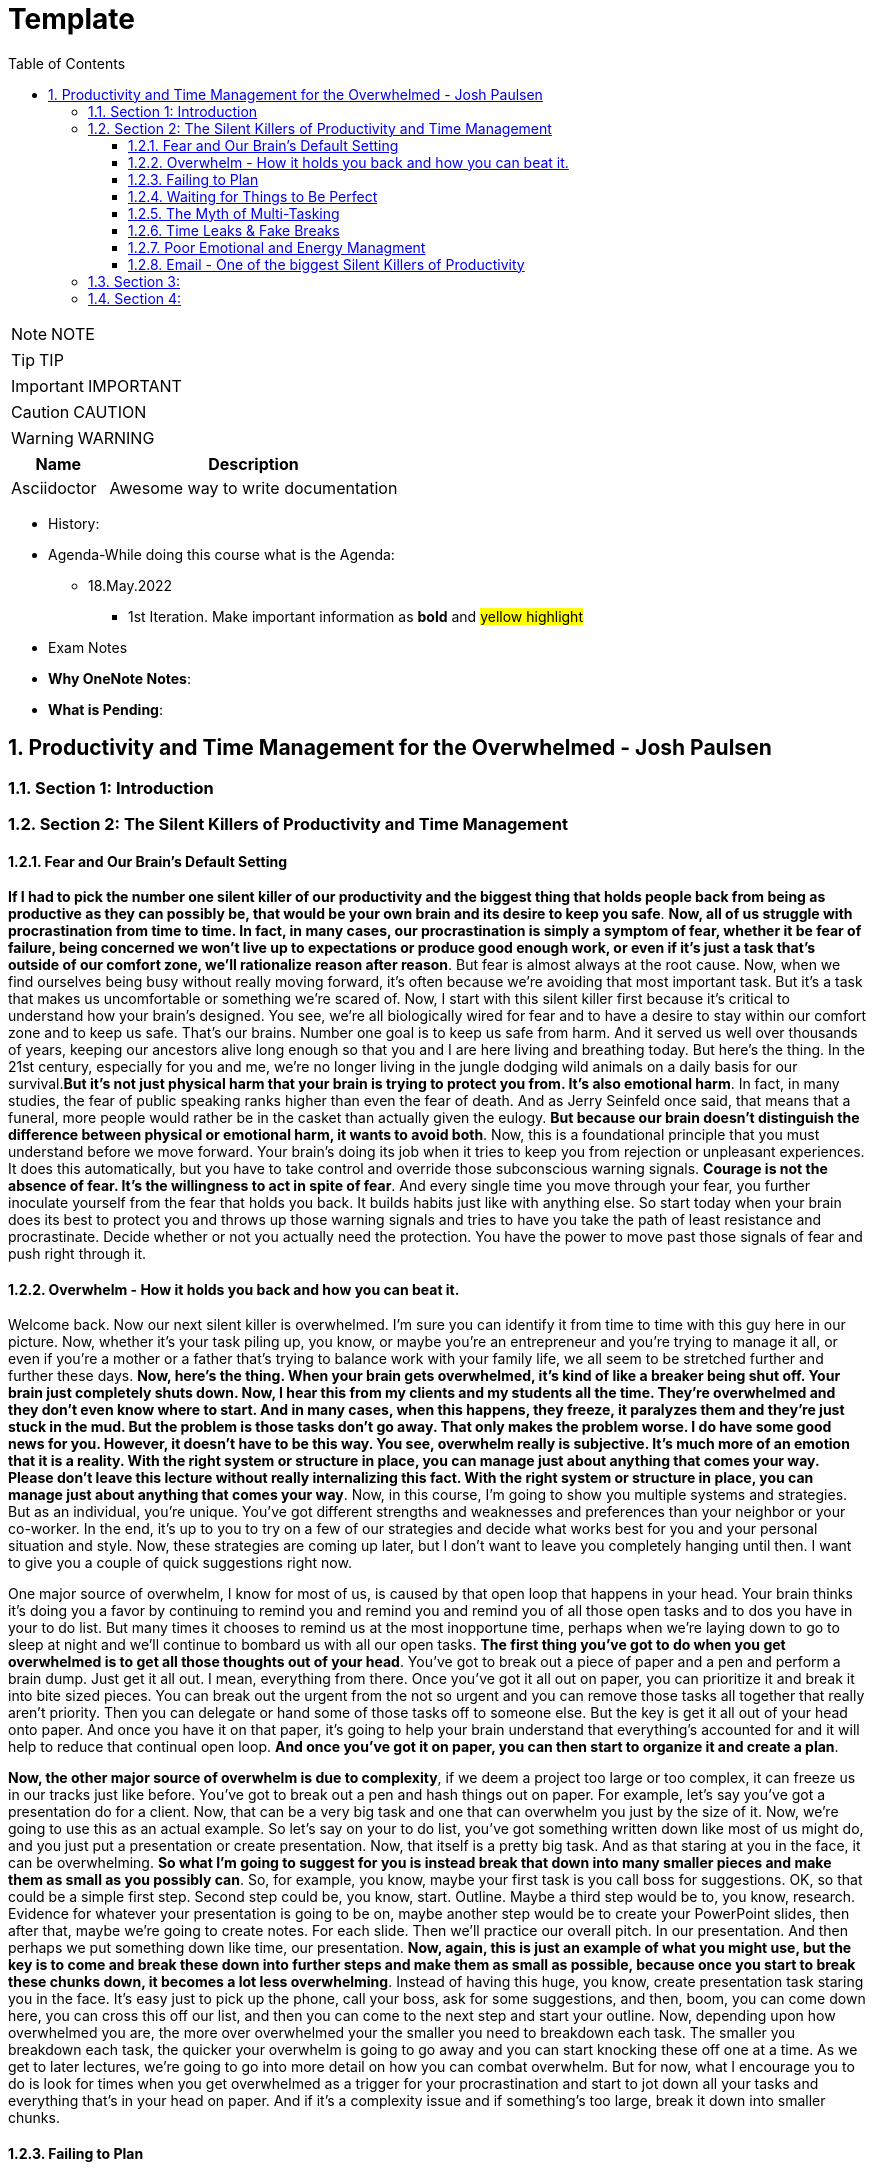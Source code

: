 = Template
:toc: left
:toclevels: 5
:sectnums:
:sectnumlevels: 5

NOTE: NOTE

TIP: TIP

IMPORTANT: IMPORTANT

CAUTION: CAUTION

WARNING: WARNING

[cols="1,3"]
|===
| Name | Description

| Asciidoctor
| Awesome way to write documentation

|===


* History:
* Agenda-While doing this course what is the Agenda:
** 18.May.2022
*** 1st Iteration. Make important information as *bold* and #yellow highlight#

* Exam Notes
* *Why OneNote Notes*:
* *What is Pending*:

== Productivity and Time Management for the Overwhelmed - Josh Paulsen

=== Section 1: Introduction

=== Section 2: The Silent Killers of Productivity and Time Management

==== Fear and Our Brain's Default Setting

*If I had to pick the number one silent killer of our productivity and the biggest thing that holds people back from being as productive as they can possibly be, that would be your own brain and its desire to keep you safe*. *Now, all of us struggle with procrastination from time to time. In fact, in many cases, our procrastination is simply a symptom of fear, whether it be fear of failure, being concerned we won't live up to expectations or produce good enough work, or even if it's just a task that's outside of our comfort zone, we'll rationalize reason after reason*. But fear is almost always at the root cause. Now, when we find ourselves being busy without really moving forward, it's often because we're avoiding that most important task. But it's a task that makes us uncomfortable or something we're scared of. Now, I start with this silent killer first because it's critical to understand how your brain's designed. You see, we're all biologically wired for fear and to have a desire to stay within our comfort zone and to keep us safe. That's our brains. Number one goal is to keep us safe from harm. And it served us well over thousands of years, keeping our ancestors alive long enough so that you and I are here living and breathing today. But here's the thing. In the 21st century, especially for you and me, we're no longer living in the jungle dodging wild animals on a daily basis for our survival.*But it's not just physical harm that your brain is trying to protect you from. It's also emotional harm*. In fact, in many studies, the fear of public speaking ranks higher than even the fear of death. And as Jerry Seinfeld once said, that means that a funeral, more people would rather be in the casket than actually given the eulogy. *But because our brain doesn't distinguish the difference between physical or emotional harm, it wants to avoid both*. Now, this is a foundational principle that you must understand before we move forward. Your brain's doing its job when it tries to keep you from rejection or unpleasant experiences. It does this automatically, but you have to take control and override those subconscious warning signals. *Courage is not the absence of fear. It's the willingness to act in spite of fear*. And every single time you move through your fear, you further inoculate yourself from the fear that holds you back. It builds habits just like with anything else. So start today when your brain does its best to protect you and throws up those warning signals and tries to have you take the path of least resistance and procrastinate. Decide whether or not you actually need the protection. You have the power to move past those signals of fear and push right through it.

==== Overwhelm - How it holds you back and how you can beat it.

Welcome back. Now our next silent killer is overwhelmed. I'm sure you can identify it from time to time with this guy here in our picture. Now, whether it's your task piling up, you know, or maybe you're an entrepreneur and you're trying to manage it all, or even if you're a mother or a father that's trying to balance work with your family life, we all seem to be stretched further and further these days. *Now, here's the thing. When your brain gets overwhelmed, it's kind of like a breaker being shut off. Your brain just completely shuts down. Now, I hear this from my clients and my students all the time. They're overwhelmed and they don't even know where to start. And in many cases, when this happens, they freeze, it paralyzes them and they're just stuck in the mud. But the problem is those tasks don't go away. That only makes the problem worse. I do have some good news for you. However, it doesn't have to be this way. You see, overwhelm really is subjective. It's much more of an emotion that it is a reality. With the right system or structure in place, you can manage just about anything that comes your way. Please don't leave this lecture without really internalizing this fact. With the right system or structure in place, you can manage just about anything that comes your way*. Now, in this course, I'm going to show you multiple systems and strategies. But as an individual, you're unique. You've got different strengths and weaknesses and preferences than your neighbor or your co-worker. In the end, it's up to you to try on a few of our strategies and decide what works best for you and your personal situation and style. Now, these strategies are coming up later, but I don't want to leave you completely hanging until then. I want to give you a couple of quick suggestions right now.

One major source of overwhelm, I know for most of us, is caused by that open loop that happens in your head. Your brain thinks it's doing you a favor by continuing to remind you and remind you and remind you of all those open tasks and to dos you have in your to do list. But many times it chooses to remind us at the most inopportune time, perhaps when we're laying down to go to sleep at night and we'll continue to bombard us with all our open tasks. *The first thing you've got to do when you get overwhelmed is to get all those thoughts out of your head*. You've got to break out a piece of paper and a pen and perform a brain dump. Just get it all out. I mean, everything from there. Once you've got it all out on paper, you can prioritize it and break it into bite sized pieces. You can break out the urgent from the not so urgent and you can remove those tasks all together that really aren't priority. Then you can delegate or hand some of those tasks off to someone else. But the key is get it all out of your head onto paper. And once you have it on that paper, it's going to help your brain understand that everything's accounted for and it will help to reduce that continual open loop. *And once you've got it on paper, you can then start to organize it and create a plan*.

*Now, the other major source of overwhelm is due to complexity*, if we deem a project too large or too complex, it can freeze us in our tracks just like before. You've got to break out a pen and hash things out on paper. For example, let's say you've got a presentation do for a client. Now, that can be a very big task and one that can overwhelm you just by the size of it. Now, we're going to use this as an actual example. So let's say on your to do list, you've got something written down like most of us might do, and you just put a presentation or create presentation. Now, that itself is a pretty big task. And as that staring at you in the face, it can be overwhelming. *So what I'm going to suggest for you is instead break that down into many smaller pieces and make them as small as you possibly can*. So, for example, you know, maybe your first task is you call boss for suggestions. OK, so that could be a simple first step. Second step could be, you know, start. Outline. Maybe a third step would be to, you know, research. Evidence for whatever your presentation is going to be on, maybe another step would be to create your PowerPoint slides, then after that, maybe we're going to create notes. For each slide. Then we'll practice our overall pitch. In our presentation. And then perhaps we put something down like time, our presentation. *Now, again, this is just an example of what you might use, but the key is to come and break these down into further steps and make them as small as possible, because once you start to break these chunks down, it becomes a lot less overwhelming*. Instead of having this huge, you know, create presentation task staring you in the face. It's easy just to pick up the phone, call your boss, ask for some suggestions, and then, boom, you can come down here, you can cross this off our list, and then you can come to the next step and start your outline. Now, depending upon how overwhelmed you are, the more over overwhelmed your the smaller you need to breakdown each task. The smaller you breakdown each task, the quicker your overwhelm is going to go away and you can start knocking these off one at a time. As we get to later lectures, we're going to go into more detail on how you can combat overwhelm. But for now, what I encourage you to do is look for times when you get overwhelmed as a trigger for your procrastination and start to jot down all your tasks and everything that's in your head on paper. And if it's a complexity issue and if something's too large, break it down into smaller chunks.

==== Failing to Plan

Our next silent killer of productivity is not having a plan and one of the best ways to just about guarantee yourself to be unproductive and to get poor results is to just wing it. It may sound a little crazy, but in reality, this is exactly what most people do. And if you're honest with yourself, what does your plan look like on a daily basis now without a conscious strategy on how to manage your priorities and invest your time, you are almost certain to get caught up in the current of other people's agendas emails, phone calls and interruptions without a plan. It's incredibly easy to feel busy, but leave the office or go to bed at night wondering what the heck it was that you actually accomplished. There's a multitude of options when it comes to planning your priorities and staying organized. There's your classic to do list. You know, you can use a calendar or in this day and age there seems to be an app for just about anything. What plan or approach you actually use is much less important than the fact that you actually use something. Now, we're going to go into much further detail on future lectures, and I'm going to get you started with a couple of examples. But for right now, let's understand why having a plan is so critical.

The *first* thing that planning is going to do for you is provide clarity now, planning forces you to get clear on what it is you actually want to accomplish. It allows you to really decide how to invest your time and what your most important tasks are. Now, as silly as this sounds, many don't even know. And it sounds simple, I know, but I can't tell you how often when I sit down to write out the three most important tasks that I want to accomplish that day, how frequently I pause and have to really give it some serious thought. This is a really critical first step. Another key benefit of having a plan is the locks you in. And once you lock in to your priorities of the day, it's really going to help you lock out all the distractions and all the things that pop up along the way. They can get you sidetracked. And *lastly*, a plan creates great subconscious accountability. When you've got a system and you've got a plan and you actually write out what your top priorities are for the day, I'm telling you, it will nag at you until you get it done. And I've found that this will at least double your chance of actually completing that task if you commit to it in writing. *Please don't underestimate the power behind this particular advantage, because be honest*, we all love Crosson. Those things off our To-Do list. Now, if you don't consistently plan your week and plan your day and you're not doing that already, your job is to start planning your day and planning your week before the end of this course, I'm going to get into more depth and walk through this in more detail in future lectures. But like Benjamin Franklin said, failure to plan is planning to fail.

==== Waiting for Things to Be Perfect

*Our next silent killer of productivity is waiting for things to be perfect, you see, unproductive people are great at waiting for the time to be right. They're great at waiting until they feel like it, waiting until they're in the mood to get started. The door of opportunity is right there for them to walk through it, but they're waiting for it to open now. Rarely does the perfect time ever come*. Or if it does, you've already been passed by those that just got started. For those people like me that like to overanalyse, think about the pros and the cons predict every possible outcome or what if scenario. You've got to build the habit of just getting started in chemistry. There's a term called activation energy activation. Energy is the minimum energy required to start a chemical reaction. Now that energy is required to start, that reaction far exceeds the energy required to sustain the reaction. But let me give you another example. *So let's take a look at our rocket right here. Now, with the rocket such as this one, there's something called escape velocity. Now, a rocket must reach a speed of about seven miles per second to escape the earth's pull of gravity. But almost all of that energy is needed at the beginning when a rocket first launches. You and I are no different*. In most cases, the hardest part of any task is just getting started. That's why it can be so easy to keep putting something off and putting something off and putting something off. *But the good news is that objects in motion tend to stay in motion and all you need to do to get started is to get started and the rest will usually take care of itself*. Now, what about you? What have you been putting off? What do you need to get started on right now?

==== The Myth of Multi-Tasking

Welcome back. *So this next silent killer of productivity might surprise you is multitasking*. Now, don't get me wrong, in many instances, multitasking is a must in today's environment. And when I use the term multitasking, all I mean is just doing more than one thing at a time. But first, you've got to understand that we don't truly perform tasks in parallel. Multitasking is actually multi switching. Your brain's actually switching from one task to the next and back again. This can happen rather quickly and it may even go so fast that you don't even consciously notice it. But because your brain is switching back and forth, then switching does come at a mental cost. *We're only able to actually focus deeply on one task at a time. In fact, according to one researcher, instead of making you more productive, multitasking can actually double the amount of time it takes you to complete a specific task while also potentially doubling your mistakes. That's a pretty significant mental cost. And to make matters worse, when you get distracted. It takes you almost 15 minutes on average to get fully back in the flow*. Roughly half of our daily interruptions are self-inflicted. This is why in future lectures, I'm going to be talking about modifying our work environment and setting ourselves up to minimize distraction now for important tasks, which are those tasks that require your full focus and attention. Now, those projects that require problem solving creativity, it's critical that you focus 100 percent on one thing at a time and segment out a specific time block where you're only focusing on that critical task in order to produce your best work and get that work done in the shortest period of time. Now, these tiny blocks are incredibly important for maximizing your productivity and for getting your best results. *You've got to turn that phone off, shut off your email alerts and put everything else aside. And just by focusing on your most important task, first, by blocking off that time, specifically where all you focus on is that critical task, you'll see huge results*. Now you can experiment with the length of time block that works best for you. You know me personally, I find that I can focus for about 60 Minutes at a time in most cases before I start to reach that *path of diminishing returns*. For some people, that may be forty five minutes. For some, it may be twenty five. We're going to talk more specifically about how you do this and later lectures. But for right now, I just want you to understand that if you think you're great at multitasking, you're not. Now, if you're doing some really easy, mindless type activities, sure, you can do two things at once, but items that really require your best effort, that really require your focus, your creativity, you've got to set aside time and focus on one task at a time.

==== Time Leaks & Fake Breaks

This next silent killer is kind of a two for one combo, and I'm talking about fake breaks in time leaks and I will explain why these two were married together. We all have time leaks. These are the type of things that we do throughout the day that robs us of our productivity. In many cases, we do this so frequently and it's become such a habit that we don't even realize how this impacts us. I define a time leak as those little things we oftentimes do to give us a break or switch up things between tasks. These can also be items that we focus on when we're procrastinating or just killing time. Now, this slide right here shows you a few of our favorites, things like checking your Facebook page, checking Twitter, surfing the Internet, watching videos on YouTube to emails such a huge culprit in such a big killer that it has its own lecture coming shortly. Our smartphones and our computers are becoming more and more responsible for the vast majority of our time leaks. But that isn't always necessarily the case. Sometimes it can be gossiping with coworkers, shooting the breeze with friends or texting with family members. *Now, you can't fix something until you know exactly where you're going wrong*. So I suggest you take a few days this week and do a time on it. I want you to notice how many times you switch to timeleak activities. If you spend lots of time on your computer, you can use an app like Rescue Time to track your activity for you to see where you're spending your time. Rescue time is a free app and you can directly loaded into your browser and it will track the websites and the different apps and things that you do on your computer and break them into different categories and track your productivity, whether you use an app like Rescue Time or some of the myriad of other options that are out there. The biggest thing is for you just to track how often you're taking these fake breaks or engaging in these time leaks and also to determine how long these activities persist and what your top leaks are. I told you, fake breaks and time leaks were married together. So what is a fake break now? What's you're probably going to find is that many time your time leaks fit into the category of fake breaks or what I call fake breaks. Those fake breaks are when you're looking for a break from a task or whatever it is, your primary project that you're working on. And usually this is by way of the path of least resistance, such as surfing the web or checking apps on your phone. Your instinct is correct. *Your brain and your body does need time to rejuvenate and needs breaks in order to perform this optimal level. But these types of activities, surfing the web, checking your email, looking at your Facebook page, these are fake breaks. They don't actually reset your willpower, reset your focus or help you increase your energy. They're actually making it worse now*. Now, in a later lecture, I'm going to show you how to use pit stops to give yourself real breaks that will actually reset and rejuvenate your brain back to its optimal performance. But for now, what I want you to do is take inventory of your productivity and over the next day or so, track and write down how often you're taking fake breaks and how often you stay sidetracked before you get back on track. And later on in this course, we're going to show you how to use brakes to your advantage.

==== Poor Emotional and Energy Managment

Welcome back. So our next selling killer of your productivity is something that I think many people take for granted, and that's how big an impact your emotional state or energy level plays at any particular time. You see, at any moment you can have a huge influence on how you feel. Another term for that might be mood. You can feel like this guy on the left who's down and out and when you're in a bad mood, are angry, frustrated or sad. How productive are you? How likely are you to attack your priorities and do your best work? Not likely. Now, if you feel like my man on the right, you're much more likely to pick up that phone to make the important phone call without hesitation and dive right into your most important tasks and you're much more likely to be successful. Now, the thing is, for most people, their mood is usually determined by external circumstances. If you're having a bad day, they're in a bad mood. If they're having a good day, they're in a good mood. But it doesn't have to be that way. There are a multitude of strategies at your disposal to influence your mood or emotional state at any given time. How you use your body in any given moment is just one example. *Amy Cuddy is a social psychologist and professor at Harvard Business School, delivered a great TED talk that shows the power of influence we have on ourselves and specifically regarding the way that we use our own body*. *In her studies, she put participants into high powered poses or low power poses for just two minutes now. You'll see over here on the left, we've got our high power poses. This one right here has been dubbed the Wonder Woman Pose. But in each one of these scenarios, you'll see that they're making their body wide and or expanding their stance, and over here on the right hand side, you're going to see low power poses. They're making themselves small or closing their body language. And after just two minutes, they test the participants hormone levels to see if it had any effect. And quite frankly, I found the findings astounding. Now, those who struck the high power pose, so a 20 percent increase in testosterone and a 25 percent decrease in cortisol, cortisol being a hormone most times associated with stress and those that spent two minutes in the low power poses saw a 10 percent decrease in testosterone and a 15 percent increase in cortisol*. These were just subjective question and answers of how a person described that they felt after these situations, but actual hormonal changes. I'm going to go into even more detail in future lectures on how to use this type of stuff to your advantage, where we really get into designing our own blueprint for unstoppable productivity. *But for right now, I just want you to understand the impact that you control over how how you feel in any given moment*. But for right now, I simply want to ask you who's making the decision and how you feel at any given moment. Are you leaving it up to external circumstances, to other people to push your buttons to depend upon what's going on out there in the world? Or are you taking control of how you feel?

==== Email - One of the biggest Silent Killers of Productivity

Email is most likely enemy number one when it comes to killing your productivity. Now, it hasn't taken that long for email to completely change how we communicate and really become an everyday part of how most workers and companies interact. Believe it or not, the first U.S. president to send an email was Bill Clinton, who held office between 1993 and 2001. But in that period of time, how many emails do you think he actually sent during his term? He sent exactly two emails. Since then, its use has exploded. In fact, in one study, almost a third of workers list email as their biggest distraction on the job. Another study found that a typical worker checks their email once every five minutes and then on average, it takes about sixty four seconds to resume the previous task after checking their email. In fact, it's estimated that 70 percent of emails actually interrupt the recipients within six seconds of arriving with all the dinging and alerts going off all day long. It's amazing we get anything that I think Brennan Batard put it best when he said that in many cases, your email inbox a convenient organizing system for other people's agenda. I know I certainly can be guilty of checking email far too often, and many of us will check it first thing in the morning when we wake up. We'll check it all day long and then check it right before we go to bed. Now, I'm not saying that email can't be a great tool for communication or even a necessity, quite frankly, in the workplace. But it's critical that you set up your own rules and restrictions for how often you check your email and used batch processing. Everybody's situation is different, *but I highly encourage you to experiment with different constraints and only allow yourself to check email at designated times throughout the day*. Another great strategy can be to check email when your energy levels are at the lowest. Typically, checking email, sending email is pretty easy work and that will allow you to save your high energy and most productive time periods for your most important tasks. So what about you? What's your relationship with email? Do you check it first thing in the morning? Do you check it all day long? If so, I encourage you to experiment. And over the next day or two, pick two, three or four times max throughout the day that you're allowed to process and check email and only check email throughout those time frames and block off the rest of the time for your highest impact activities and most important priorities.

=== Section 3:

*Time Management vs Self Managment*

Now, we're all very familiar with the term time management, and this is the term that we often use to describe productivity and making the most of our time, but really it's a misnomer or the wrong term to be using. Now, as far as I know, unfortunately, time travel's yet to be invented, nor is there a giant pause button following us around where we can actually stop time whenever we like. *And whether we like it or not, each minute is only made up 60 seconds and each week one hundred and sixty eight hours. And those are going to pass us by at the same speed no matter what we do. And in reality, when we're talking about time management, what we really should be talking about is self-management, because the one and only thing that we have one hundred percent total control over is what we do and how we manage that time*. I hear my clients say things all the time, like I don't have enough time, there's not enough time in the day or man, I wish I could just make more time. And you can wish all you want, but that's going to be a crutch that's going to keep you stuck exactly where you are. *Now, my suggestion is don't wish you had more time. Instead, wish you had better self-management, better systems, better tactics, better habits, and probably most importantly, better execution on the stuff that you already know how to do and actually put it in a play which you already know you should be doing but aren't doing. These are the things that really make a difference. And these are the things that you have. One hundred percent total control over time*. The great equalizer. You and I have just as much time each day, each week and each year as the president, the United States or a CEO of a Fortune 500 company. But here's the thing. *If you don't know how to manage yourself, if you don't know how to set up and actually consistently use the right systems, it wouldn't matter if you could make more time up here. You wouldn't be able to fully take advantage of that extra time. So I'm going to encourage you right from the start to instill a new belief. And it's not about time management. It's about self management and making the most of the time that you already have. Because if you do make the most of that time that you already do have, you're going to double and triple the results that you're getting now*. And I'm going to show you exactly how to do that in these remaining lectures. And you have the power, but it all starts with you. So this lecture leads off this section for a reason, because I can give you all the coolest tips, tricks, strategies, tactics, principles, concepts, but it all begins with you and your management of whatever system and processes that you put in place. So now that we've got that out of the way onto the next lecture.

*Spending Time vs Investing Time*

Welcome back. *Now, one of the biggest mistakes, I think unhappy, broke and unsuccessful people make is in thinking short term versus long term when making decisions*. Do I want to eat this piece of cake or do I want to go to the gym or do I want to save my money? Or do I want to run out and buy that new electronic gadget? When it comes to how we utilize our time is no different. *And most people, myself included in the past, is typically focused on how they're spending their time each day instead of focusing on how they're investing their time*.

*And there's a huge difference now when most people think of time management productivity, it's in regards to getting the maximum number of things done in a day, a week or a year. But I'm going to encourage you to look at it from another perspective. When you invest in something, you hope that will give you a return that's greater than what you invested. For example, if you put five dollars into a stock, you hope to get much more than that, five dollars over time. And I encourage you to look at time the exact same way. Spending your time is about getting things done, investing your time is about setting up systems and delegating tasks that will literally save you hours and create new hours in the future*.

Now, let's look at an example. Let's say you have a task that takes you on average every single week, about five hours. *Now, many people won't take the time to train someone else to do that task or automate that task because it usually requires more effort in the short run*. So let's say in this case, that five hour task would require 20 hours if you were going to take that task, automate it or train someone else to do that task for you. Twenty is much bigger than five. So if you're focused on thinking more for the short term, in the long term, that's four times as long. And you're just going to go ahead and continue to do that task. But let's look at the long term. If you invest that 20 hours, just one time, right. It's a one time investment, you're going to earn back a return of two hundred and sixty hours over the course of a year to be able to use for other tasks. Now, I don't know about you, but I would love to have two hundred and sixty hours back to be able to use over a year. *Many of the people that I speak with, a lot of them have trouble delegating and letting go. But once you understand the difference between spending your time and getting more time back in the future by investing your time, it becomes a real game changer*. This is simply understanding the power of how spending more time today can earn you back more time in the days to come. You are utilizing this very principle by taking this class, and I would call these investments investments that even Warren Buffett would be proud of. And for those of you that aren't familiar with Warren Buffett, he's one of the most successful investors of all time. You'll see from this quote that Warren talks about a complete mind shift regarding investing versus savings. And in this instance, he's talking about money. But the principles are the same. Don't save what's left after spending, but spend what is left after savings. This just comes down to priority. *So focus more on time investing activities that will pay you back each and every single day and are going to make you more and more productive*. Mr. Buffett had another great quote that I love, and it was that investing in yourself is the best thing that you can do. Anything that improves your talents, nobody can ever take away from you. You have a tremendous asset that can return tenfold. This is a critical mindset to understand as we move forward in future lectures in order to be truly as effective as possible and to maximize the time that you have each day. It's all about investing the time today so that you can earn more time for yourself tomorrow. And who said we couldn't add more time to the day with this strategy? Who needs that time machine anyway?

*The Importance of Sleep to Your Productivity*

Welcome back. So let me ask you a question, how much sleep did you get last night? How much sleep do you think you get? And just a normal week. If it's less than seven hours, you're more than likely reducing your productivity and results even more than you think. I track my sleep nightly because I know how important it is. This is an actual screen shot of a 30 day period of time. And you'll notice that over the course of 30 days, my sleep can fluctuate quite a bit. I average about seven hours and 30 minutes a night, which according to Fitbit, which is who I used to track it, that's more than seventy five percent of the population. That's seven hours and 30 minutes is right at about my target because I know with anything less over time, I'm not going to be at my best. In fact, the National Sleep Foundation recommends that the average adult get between seven and nine hours of sleep and to be even more specific, with a tighter window. Daniels Kripke, in another study found that six and a half to about seven and a half hours is the sweet spot for most people. Unfortunately, a recent Gallup poll reported that 40 percent of people get less sleep than that. The sad reality is that when you're sleep deprived, your performance suffers and just about every area. The worst part is that we don't even realize how badly it affects us. *According to the University of Pennsylvania, if you get six hours of sleep per night for two weeks straight, which is a little less probably than you need, your mental and physical performance declines at the same level as if you stayed awake for 48 hours straight.* But here's the kicker. Most don't realize that they're impacted as much as they are. And sleep deprivation attacks focus more than anything else. So you might be able to step up and do certain tasks in the short term, but you won't have the brainpower to steer you back once you lose focus. Now, I'm willing to bet that you use some type of alarm clock to wake you up in the morning. But what about when you go to sleep? I would argue that setting an alarm to go to sleep at night is even more important for me. I wouldn't exactly call myself a morning person. So oftentimes when I get into a movie or a TV show, a book and feel like staying up later than normal, I've learned to ask myself a question. That question is, would I wake up early to perform this activity? So would I wake up an hour earlier than I was planning on getting up to do whatever it is I'm doing in that moment? Now, if the answer is yes, great, carry on. But almost always that answer would be no. You kind of just get in the flow. You kind of lose track of time and you forget about the importance. But usually that simple question, would I wake up an hour early to do this thing? That's usually just enough to remind me that it's not worth it to make sleep a priority, pick that activity up later and to get my butt to bed. Now, if for whatever reason, you just can't get that six and a half to seven and a half hours of sleep every night. *Another solution can be to take what I call a power nap. And most sleep research will suggest to keep it to less than 30 minutes to keep it from interfering with your normal sleep schedules and circadian rhythms. Even something as small as a 20 minute nap has been proven to improve your memory*. In fact, in one study they took two groups of participants. They had one group take a quick nap, another group not take a nap, and they performed at eighty five percent retention rates for those that took naps versus 60 percent that did not. So there seems to also be something with sleep that helps to solidify memories and learning for you students out there. I could go on and on about the importance of sleep, but you didn't enrol in a course on sleep. But just trust me, sleep is critically important and make sure you're getting at least six and a half to seven hours of sleep. But it's best to experiment to find out what your optimal sleep number is. But whatever you do, make it a priority. All the productivity hacks in the world won't make up for you being sleep deprived.

*The Healthiest Energy Drink That Most of Us Have Access to For Free!*

Now, our next lecture is about the healthiest energy drink and no, it's not Red Bull, Monster, whatever else it is that's out there these days or even coffee, but it's something much more readily available and much less expensive. And that's water. Now, dehydration can impair short term memory and the recall of long term memory, as well as focus and energy levels, 70 percent of your body is made up of water, but your brain's about eighty five percent water. The average person in the United States consumes, on average, thirty two ounces of water in a day, according to the Mayo Clinic. But the average person also loses more than 80 ounces of water just through normal activities of the day. Am I making you thirsty yet? *When your brain is fully hydrated, you think faster, you're more focused, you have more creativity and more clarity. But most importantly, you'd be more productive. While your brain only makes up about three percent of your body mass, it actually uses up to 20 percent of the water and nutrients that you take in. And just like with sleep deprivation that we just got done talking about, even small amounts of dehydration can lead to big effects. Just one percent of dehydration can lead to a five percent cognitive decline*. Now, we're not talking about walking across the desert with no water dehydrated. We're talking about just small levels of dehydration because water is so critical to your brain can put you in that brain fog where you're not as alert as you could possibly be. Now, I don't know about you, but I need all the cognitive help I can get. Now, here, just a couple of best practices for you. Now, as you sleep your six or seven hours a night, you're going to wake up instantly being a little bit dehydrated. So I'm going to encourage you, if you don't already, to drink at least 16 ounces of water within 30 minutes of waking up. One estimate that I've seen is to drink half of your body weight in ounces per day. If you weigh one hundred and fifty pounds, that's seventy five ounces. And it can be hard to do without carrying water around with you everywhere that you go. Rarely do I leave the house or not have a glass of water in my office sitting next to me at all times. Now, even though I carry it around with me just about everywhere, I still oftentimes will notice that in the afternoon, nine times out of ten when I hit that little lull is because I haven't had enough water. I will then go fill up a large glass of water and drink it as quickly as possible and fill up a second glass to have over the next hour and most of the time within ten minutes. I'm almost always amazed at the increase in energy that I feel. If you don't believe it, just give it a try. Now, while it is possible for you to drink too much water, if you're like most people, you probably don't drink nearly enough. *If you're not sleep deprived and you don't have as much energy as normal usually is because of dehydration. Start with water and nine times out of ten, that's going to solve the problem. So I'm going to encourage you to drink water early, drink water often and stay hydrated. You'll notice the difference and I promise you'll thank me later*.

*Mastering Your Energy, Mood & Emotional State*

All right, welcome back. I don't think most people realize how much their mood influences, how productive they are and quite frankly, how drastically it affects the actions that they do or don't take as humans. We're all emotional beings. And the emotions that we're feeling at any given moment is going to have a great impact on what we do or don't do. In a previous lecture, we talked about how poor emotional management was one of our silent killers of productivity and how most people's mood is driven by external circumstances. *Now, your number one asset is your energy and emotional state at any given time, if you're tired, worn down, overwhelmed, stressed out or just plain in a bad mood, you can have the greatest tools in the world and understand exactly what it is that you should do. You can even know how to do it, but you still won't actually do it*. Now, the great news is that this is within your control. There are very specific things you can do to put yourself in a great mood and elevate yourself to a productive state at any point in time. If you're primed and ready to go, your task become much easier. If you're in a lousy state or a lousy mood, even the simplest task can seem insurmountable. Now, it's critical that you understand that you are the creator of your experience. Now, what the heck do I mean by that? What I mean is you have the ability at any moment in time to choose what you're focusing on and how you're talking to yourself and the questions that you're asking yourself. This is a great gift of evolution of our brain in that prefrontal cortex or executive function part of our brain that at the end of the day, we are the CEO of our brain and can direct our spotlight to focus accordingly. That, of course, does not actually mean that most people use that power at any given time. *You've got two choices. You can direct your attention to those things that are going well, things that are great in your life, things that are where you want them to be, and things that are within your control. And when you do that, how do you feel? You might feel a sense of gratitude, hope, appreciation and progress. But what if you instead choose to focus on what's missing in your life, what's going wrong, and focusing on all the things that maybe you're going wrong in that are missing, that you can't even control in that instance, how do you feel*? You might feel jealous, angry, sad, disappointed, maybe even depressed. And I'm sure you know or know of people that seem to have it all money, family, you know, a great job, but they're still not happy. In fact, they're miserable and they always want more. And maybe you're one of those people. But I'm also sure that, you know, somebody that doesn't seem to have great external success or have a lot of stuff, but they're at peace, they're happy and they fully embrace all the little things in life. *The thing is, you actually have a choice. And despite your external circumstances, you can choose where to put that spotlight of your focus and attention in any given moment*. And don't get me wrong, I'm not saying it's always easy, but it is within your power. #*The tough part is that most of our thoughts and behaviors are habits, the things that we do and thoughts that we think over and over again without even really giving it any conscious thought. So over time, you've developed automatic patterns and you habitually lean towards thinking one way or the other*#. Do you know which one? The good news is that we can create new habits at any point in time and you are in control, you can decide what you want to focus on and that becomes a very powerful weapon. But just make sure that you're using that weapon for good once you focus on is just one piece of the puzzle. *Another major contributor to your mood is how you're using your body at any given moment. As I mentioned in that earlier lecture, studies have shown that something as simple as how you use your body posture and have a hormonal effect specifically as it relates to testosterone and cortisol*. Now, this information is taken from Amy Cutty's TED Talk titled Your Body Language Shapes Who You Are. And on the left, you're going to notice that we have three examples of high power poses. Standing with a wide base, with your arms on your side, standing in front of a table again, taking up space or even sitting down, putting your arms behind you and legs out participants who held one of those. What they did power poses for two minutes. So a 20 percent increase in their testosterone, which is the confidence hormone in a twenty five percent decrease in cortisol, often called the stress hormone to the right, you're going to see what they deem low power poses. You see all the way over to the right, you see the gentleman that's holding his neck, folding his arms in the middle or sitting down, making making themselves small, putting your hands in your lap. Those that performed a low power pose again for only two minutes saw a 10 percent decrease in testosterone and a 15 percent increase in the stress hormone cortisol. I'll leave a link for you in the resources so you can check out the entire TED talk in the entire presentation.

But let's not overcomplicate it. When you're confident and you feel a great sense of power and certainty, how do you hold your body, your heads up high, your body is expansive, your shoulders are back, and you have power in the core or middle of your body. Now, when you're sad, depressed or feeling weak, how do you hold your body in that situation? Your heads typically down, your body's more collapsed and you're making yourself feel small. I think that many people understand that your mind can have an effect on how you carry your body. If you're in a great mood, you can carry yourself confident and hold your body in a certain way. If you're in a bad mood, it can cause you to carry your body another way.*But I don't think people realize that your body can also change your mind. That means how you're using your body in any given moment can have a huge impact on how you're feeling, which then is going to impact your productivity to a great deal*. So let's circle back and really bring this home. Go back to the time when you met your spouse for the first time, or think about someone that you've met early on in a relationship and you are in love, just totally infatuated with that person. All is right with the world, right. It permeates all areas of your life. And in this emotional state, nothing can go wrong. If you lose your job, that's OK. I'll find another one. We still have each other. That's all that matters. You're walking on air and ready to take on the world. What about some time when you've really been down, maybe you experienced some type of colossal failure or someone rejected you. You received some horrible news when you get really down, really sad or even depressed when you're in that mood, how much do you feel like doing anything? It can be hard to even get out of the house. If you're going to truly take control of your productivity and really take it to the next level, you must take control of your mood in the right mood. You can be unstoppable, in the wrong mood. You'll be stuck in quicksand. The best productivity tool or hack can't override it. You need to focus on this first. If you have a big project or task, focus on your mood. First, put your focus in the right area, take a walk, do some deep breathing, put on your favorite song or strike a power pose for two minutes. *Do whatever it takes to put yourself in the right emotional state or mood. You will increase your productivity times ten*. Give it a try and you'll be the master of your moves, not the other way around.

---

image::c:/nc/bookmark.png[]

---

*How Will Power Really Works*

Welcome back when they're procrastinating. I know many of my clients wrongfully think that they just need to use more willpower or that is willpower that's letting them down when they fail, when you're dealing with productivity. I think it's critical to really understand how willpower works. First, what do I mean by willpower? Now, one definition is the ability to utilize self-control or the ability to get yourself to do something. Oftentimes something is difficult. Don't we all just wish we were robots and could kill ourselves instantly to avoid that cookie, eat our vegetables and go to the gym. But how does willpower really work? Now, I've heard many people who study willpower describe it like a muscle, and I think that's a great analogy. So just like a biceps muscle or any other muscle, if you're lifting weights in the gym, you can only lift a weight for so long. Now, the lighter the weight, the more reps you might be able to complete. But the heavier the weight, the fewer reps you'll be able to complete. Either way, at some point, that muscle is going to give out and you're going to need some type of rest and recuperation in order for it to begin lifting weights. Again, your willpower is very similar. You have a certain reservoir of real power that you have available to you. But once you use that up, you become very susceptible to short term urges or emotions, even if you know it's not good for you. Procrastination, anyone. This is why you might look at those cookies sitting on your kitchen table and say no and hold yourself back eight times. But finally, later on in the day, boom, you cave and scarfed down three cookies in about five seconds. Or is that just me? Let's look at some real world implications and where willpower and the example of willpower can have even more serious consequences in their book, Willpower. Roy Baumeister and John Tierney hope I pronounce their name OK, shared some research done by psychologists who monitored the decisions that judges made when deciding the fate of whether or not to release prisoners who were up for parole. The judges averaged releasing about one out of every three prisoners. But there was a really interesting twist. Prisoners who appeared in the morning got paroled about sixty five percent of the time, while prisoners who appeared late in the afternoon got paroled about 10 percent of the time. Another interesting discovery. After a meal break, the judges became more generous again for a short period of time and awarded parole to most of the prisoners. Now, in the book, they discussed decision fatigue in this very concept of willpower. What is the riskier decision for these judges? Is it letting a prisoner out or keeping them in jail? If these judges are on the fence, the least risky decision is going to say no to the parole and to put them back in prison. And in the book, they describe exactly what's going on. *Their willpower is that their greatest early in the morning when they were given parole about sixty five percent of the time, as they're making those decisions, the willpower is getting depleted. You'll see that after meal time or when they took a break and came back and were able to replenish that reservoir, a little bit more people would get parole. But as they started to experience that decision, fatigue and their willpower depleted. Unfortunately for those prisoners that were up for parole, they receive parole much less frequently than when their willpower was at its highest*. Doesn't only impact judges. We're all human. Successful people and productive people know this about willpower, and they structure their systems and structure their day around this fact, whether it's tackling their most important item first thing in the morning, would they have the most willpower? *And before they start to eat away at that with decision fatigue or whether it's saving the easy work or things that require less willpower, like returning emails for the afternoon when they know that willpower will be more depleted, or if they set up their work in such a way that utilizes systems and habits so they don't have to use willpower at all*. The good news is that just like a muscle, the more you exercise your willpower, the bigger that willpower muscle gets. Now, eating the right foods, getting enough sleep, staying hydrated and taking breaks can help you to recharge your willpower. And these are all things we've talked about in previous lectures. But you must understand that your willpower and your self-control is just like a muscle used up over time. And if you run it too fast, you run it too hard. You're only setting yourself up for failure. So make sure you strengthen that willpower muscle and use it to your advantage.

*Knowing and Doing Are Completely Different Things*

Now, there's one key above all others on whether or not this course will actually work for you, and that comes down to execution. Simply put, will you actually use the concepts and ideas in this course? I'm sure some of these ideas you've heard before, but common sense is not common practice. When you say to yourself, I already know that it's just you down, but in fact, you're asking the wrong question. Am I already doing this is the question you should be asking. Am I actually doing it consistently? Because only then will you get the benefits or the results from it. Otherwise, you might as well not even know the information. It all comes down to execution. *Give me a mediocre idea that's flawlessly executed and I will win every single time over a genius idea that never gets off the ground. Now, most people love to put their focus on the latest and greatest thing, the new idea, the sexy idea. But those that execute the fundamentals actually get the best results*. There will be some ideas in this course that I'm sure you've heard before, but I know that already is the biggest enemy of learning. You don't truly know it unless you're flawlessly executing it. There's a difference. *Now, I'm sure you've heard the term knowledge is power, but I disagree. I don't think knowledge really is power. I truly believe that knowledge is potential power, potential power, but only power, if actually acted upon and used that real power comes from its application or execution because without action, there's no results*. And most are just looking for that magic pill, that microwave solution. But unfortunately, it doesn't work that way. It's not good enough to understand something intellectually. And this is where most people stop. There's a bridge between understanding something or knowing something intellectually and really doing it and applying it. It requires that next step. Now, you only need to implement one idea from this course to make it worth your time and money. But many people learn and few people act because what you know doesn't really matter. It's what you do with that knowledge on a consistent basis that's going to determine your results. So what are you going to do now? I strongly encourage you to look at your notes so far and decide which concepts are most critical for you and which ones you're going to implement and decide how you're going to implement them right now and start today. Now, in the next section of this course, we're going to jump into some specific tactics to take your productivity to the next level. But none of them are going to work. That is, none of them will work without you actually putting them into play on a consistent basis, day in, day out. In this course, I encourage you to take what works for you and leave the rest. But please apply your knowledge and take action and put these fundamentals into play. See you in the next section.

=== Section 4:

*The Warren Buffet Productivity Secret*

I think one of the best ways to get better results is to model with the ultra successful people do sustain success is never one hundred percent luck. That just happens to people. Those who are really successful always leave a trail of clues. They simply approach things differently than the rest of us. Now, I mentioned Warren Buffett in a previous lecture and in a previous section, but I want to come back to him one more time. And just as a reminder, he's worth more than 60 billion dollars, and that's with a B and as one of the most successful investors of all time. *So what's his secret? His secret is simply saying, no. This is a quote from Mr. Buffett. The difference between successful people and really successful people is that really successful people say no to almost everything* is sounds too simple, doesn't it? I mean, we can all pronounce the word no. We all know how to say it, but just about all of us don't say it enough. Maybe you're a people pleaser and you want to help others. Or maybe you're ambitious and want to tackle it all. Or maybe you're like my wife and you just have foma fear of missing out. Either way, if you're overwhelmed, this is the place to start. Scott Densmore wrote a great article about a story that he was told to by a friend of his. His friend was a pilot for Warren Buffett at the time. And one day Warren went up to his pilot and jokingly said, the fact that you're still working for me tells me I'm not doing my job. You should be out there going after more of your goals and dreams were and then asked the pilot to make a list of his top twenty five priorities or goals just to write them all down on a piece of paper. So I threw out a couple of examples right here on this slide to mimic a little bit of what the pilot went through to jot down some of the top priorities and goals that he might have had once the list was complete. Warren asked the pilot to review the list and circled the top five that were most important. And those top five, that would make the biggest impact, the ones that he prioritized over everything else. And he insisted he could choose only five. So let's say, for example, that these were the five. That he chose to enroll in school, you know, maybe take the family to Disney World, see lose 20 pounds and create a website. And moved to Texas, who doesn't want to move to Texas now after these top five were selected, Warren asked him to create a plan for accomplishing all five. There's nothing earth shattering in this yet, right? Pretty standard stuff. But after they went on to discuss how he was going to accomplish the top five items, Buffett asked the pilot what he planned to do with the remaining 20 items. What are your plans for those? The pilot said, well, those 20 are a close second to my top five, and they're still very important to me. So I'll work on them intermittently as I have time while I'm working on my top five items. *Wrong answer. Warren said that those other 20 items are now his avoid at all costs list. No matter what, those things get absolutely no attention until he'd succeeded with the other five*. Now that right there is the magic, the power of focus and saying no and you will hear all the really successful people talk about it. Now, many of us have a to do list, #*but how many of us have a not to do list*#? Think about the difference in clarity and focus when you have tunnel vision on your top priorities and nothing else, and this is critical not only for your goals, but for your daily activities as well, potential distractions will only increase with new technology. And as you become more and more successful, those are never going to go away. You will need to become more and more successful and skilled as saying no. So you might as well start exercising that muscle now. So let me ask you. What's in your top five? I encourage you to perform the exact same exercise using the page and the resources, write down and just get it all on paper, your top twenty five goals and dreams and really sit down and circle the top five. The most critical five is going to give you 80 percent of your results and take you where you want to go.

*The First and Most Technique*

Now, in the previous lecture, we talked about saying no and getting clear on your top priority items, this next lecture is complementary to that approach and that's no matter what. #*Start your day with focused effort on your most important, highest value and highest impact activity. Now, here's a way you might go about figuring out what that task is, and you can ask yourself what is the one thing that if you accomplished it today, would make your day a success and would make everything else that follows easier*#. Now, remember, forget about whether you've heard this before. That's the wrong way to think about it. Are you doing this consistently day in, day out? And if you're like 90 percent of my clients and in my opinion, 90 percent of the people out there, the answer is no. What about you? What did you start your day with today? What did you start your day with yesterday? Most people I work with and I'm guilty of this many times as well, start their day by checking email. It's easy and it's a habit. *But when you're checking email, it's easy to get pulled into other people's agendas, fires and priorities before you know it. An hour or two of your most productive time has been lost in email, which is rarely the best use of your time.* Don't worry, those email messages are still going to be waiting for you later on in the day. But you have to understand that your first 90 minutes needs to be laser focused on what is most critical to your business and your results. Here's the hard part and the number one reason why most people don't do it. That most important task, the one most critical to your results, is usually the one that you're avoiding and the one that you don't want to do. And the longer you put it off, the more difficult it is to get started. But there's numerous reasons why this is key. When you have that item on your list that you keep avoiding, it nips at you all day long. You know what's there. You know, you should be working on it. And that comes with the psychological cost. Instead, when you blast through your most important item right off the top, it sets the tone for the day and it gives you that sense of accomplishment and a blast of energy and endorphins. It actually propels you forward and makes your remaining task much easier. You start with that momentum and you carry it through with the rest of the day. Please don't underestimate the power of this simple tactic. *What I want you to do is decide the night before, before you leave the office, decide what your most important, highest priority task is for the next day and schedule it on your calendar first day, then make it a personal rule and a habit to attack that first thing no matter what*. Turn off your technology, close your door and set a timer for 90 minutes and get into a state of flow working on that singular task until it's complete. You'll be amazed at what a game changer that can be for your productivity and more importantly, your results.

*Your Productivity Secret Weapon*

Welcome back. *Now, for most people, it can be easy to get stuck in a reactive mode where we're moving from task to task based on what is most urgent, but most urgent is really most important. In fact, many activities that could have a huge impact are not urgent and thus can be easy for us to never start, whether it be starting a business, going to the gym, prospecting for new clients or spending time with family. We all have items that we feel are important that we'd like to get to, but never seem to*.

#*The biggest challenges with many of these tasks is that they lack a deadline*# and we'll talk more about that later in a future lecture. But without a deadline, it's easy to continue to put off these tasks. Now, when it comes to time management productivity, people typically use to tools in some form or another. These are, of course, a to do list and a calendar. Now, whether you use an app, a hard copy planner or just a piece of paper and pencil, to some degree you have some type of calendar or to do list or at least I hope you do. You must understand, however, that we use these tools and treat them drastically different. Your to do list can oftentimes become a dumping ground for all the things that need to get done. *And many will jot down not only the important, but includes some of the smaller, less important tasks as well. And when that happens many times in order to feel productive, you tackle the smaller tasks so you can cross them off the list. And let's not kid ourselves. We love crossing things off our list. It gives us a sense of progress, but those smaller, less important tasks are never going to lead to big results*.

Now, let's talk about your calendar. This is where you record your appointments, are tasked with the specific time and a specific day. And there's a huge difference between your to do list and your calendar. Now, unlike your to do list, that becomes your dumping ground, you will defend and protect what gets put on your calendar and what gets scheduled. It requires an extra step. You must go to your calendar, determine if you already have something scheduled or conflict, and you must decide if it's important enough to add to that calendar. We are all much more protective of what we'll put in our calendar than we are what we'll put on our To-Do list. *For most people, our inbox will never be empty and we'll never fully get caught up on life, small and urgent tasks. So technically, if we don't schedule our biggest proactive priorities, they'll never get done. And that's exactly why what gets scheduled gets done*. Your calendar is your secret weapon. When something's important, schedule it and defend it against distractions and the less important minor tasks, whether you use a planner, a calendar on your computer, on your phone, or a piece of paper and a whiteboard, it doesn't matter. Find what works for you and use it. *Schedule time for your goals and your most critical tasks*. So let me ask you, what do you need to schedule and make a priority right now?

*Using Parkinson's Law to Your Advantage*

Welcome back. *So a British historian and author made a declaration that since been come to be known as Parkinson's law in honor of his last name, and that observation was that work expands to fill the time available for completion, to put it simply, that our tasks swell in perceived importance and complexity in relation for the amount of time that we give for its completion. And this is one of the reasons behind the magic of the imminent deadline*.

*If I give you twenty four hours to complete a lengthy assignment, the pressure of that short deadline will force you to focus on execution and the bare necessities. You will get laser like focus and block out all distractions and you'll become incredibly productive.*

*But if I were to give you a week to complete that exact same task, you will take six days to make it a bigger deal, overanalyse, procrastinate and deliberate. Without aggressive deadlines, we all grow minor tasks and make the unimportant important, thus wasting valuable time*.

*I'm sure you can think of more than a few examples when you were really up against a wall and up against an aggressive deadline, maybe even a deadline that you felt was unreasonable. But if you went for it, I'm certain you figured out a way to achieve it. Now, many of us are actually pretty good at meeting deadlines, that is other people's deadlines, but don't fully utilize this principle to create our own deadlines. You must set aggressive deadlines to focus your energy and efforts. It will keep you from just being active and busy without actually being productive and getting results. It'll stop you from inventing things to do in order to avoid those really important tasks. You'll be surprised how quickly you can complete certain tasks once you've had fun with this and put it to the test. So how do we apply this in everyday life? I'm going to challenge you to race against the clock for your next project estimate. How long you think that project will take. You just give it your best guess. Now take that time and cut it by a third and challenge yourself to complete it in that new time frame and treat it like any other deadline. This can be an especially great strategy for those mundane, boring tasks and is a great way to not only get them completed faster, but it will also spice it up and lets you have a little bit of fun with it. We all love a good challenge competition or a game. Next time you get into your email, instead of allotting some undetermined amount of time, set a timer and allow yourself to check email only for that length of time. You'll be amazed at how quickly you can process your email in this fashion. Continue to play with your time allotments until you have a true understanding of how quickly you can complete a task when you're really giving it your all. I highly encourage you to challenge yourself with aggressive deadlines, to really take your productivity to the next level.*

*How to Use Daily Themes to Enhance Your Productivity*

OK, so this next lecture is a unique idea I picked up that was inspired by *Jack Dorsey, the co-founder of Twitter and CEO of Square*. Now Square produces those portable little credit card readers for mobile devices, and that company has recently been valued at six billion dollars. I'm sure you can imagine how busy he is and the amount of items that he has to deal with on a daily basis. But what's most impressive to me about him is that he was running both of these companies at the same time. So what's his secret?

*He gives each day of the week a theme so that he can assure that he's not just putting out fires all day and working only on the urgent tasks, but he's working on those things that will really have an impact on the results of both companies*. Now, since he's running both companies at the same time, he found that spending one day a week on products for both companies and one day a week for management of both companies, allowed him to stay focused and away from all the typical distractions.

*Now, this strategy helps you be intentional on what you're focusing on, but also utilizes the power of batching activities. Batching is simply a type of time management strategy that groups similar tasks that require similar resources together in order to streamline their completion in the most efficient way possible. Now, bashing or using theme days minimizes distraction because it keeps your focus narrow. You're only focused on one item or theme at a time. It also allows you to get into the flow much more easily and be efficient with your resources*.

Now, why am I batching be helpful? In an article in the *Harvard Business Review, Peter Bregman notes that our productivity goes down by 40 percent when we try to focus on several things at once. In addition to batching, setting a theme to your day really allows you to make sure that you're putting in enough time on the important high value activities that are really going to give you your best results*. For instance, investing in yourself can give you one of the biggest returns, but many people never get to it. But if one of your days is for personal development and learning, it will help you make a conscious focus and effort to read, take classes, attend webinars and work on sharpening your score. It will make sure that you actually set aside the time to do it. Maybe you don't run to companies like Jack does, but you can still tailor this to your needs. Now, if you're an entrepreneur, maybe it looks something like this. Monday is focused on following up with customers and clients. Tuesday is all about staff development. Staff check in and training. Wednesday is sales and marketing. Thursday, you're working on accounting and finance related activities and Friday is your day for goals and planning. Saturday is all about leisure and having fun with your family. And then Sunday is a day of rest and rejuvenation to prepare you for the week ahead. Now, if you're in sales, maybe Monday is prospecting Tuesdays, following up on current clients Wednesdays for appointments and face to face meetings, Thursday for follow up in delivery and Fridays for training. Now your situation is unique. So I encourage you to play with this strategy, create your own individual themes that would work best for you, experiment and have fun with it. Use it as a way to increase your focus and make sure you're allotting time for your most important areas.

*Resurrecting Your Dead Time*

Welcome back. So this next topic is one that I don't think many people take full advantage of, and that is resurrecting your dead time now throughout our day. We all have dead time here and there. That often goes completely wasted for many of us. Our commute time to and from work is one of the biggest examples. The average commute time to and from work is almost an hour for most people. Now, many people spend this time literally killing time, such as listening to music, talking on the phone, etc.. Now, while our commute time might be the biggest chunk of dead time that we have on a daily basis, there's plenty of other examples. It could be things like waiting in line, taking a shower, eating meals if you're eating by yourself or attending unnecessary conference calls. Now, I want you to take a second to think about how you kill your dead time currently. Is it via your smartphone, surfing the web, checking social media like Facebook or Twitter or using other nonproductive items? It's all right if that's the case, but maybe you've never thought about it before. But I encourage you to over the next day or so, watch how you use your dead time. Now, time for all of us is a non-renewable resource, and we only have a little more than ten thousand minutes each week. And each minute could be very beneficial if we use it the right way. Many people have a desire to read more books, but they complain that they don't have enough time. Why not turn your commute into Automobile University? The average length of an audio book can vary, but if you listen to audiobooks only on your commute to and from work instead of music or radio or doing something else, you could probably get through two books a month on average. Now, if you're a runner or you go to the gym, if you listen to audio books while you exercise, you could easily get through three or four. Not only do you get to learn during this dead time, but I've found that a great book has the added benefit of making the commute go by much faster, or dare I say, even something that you can look forward to. Now, here's some other ideas for some of the dead time that may be a little bit smaller than your commute while waiting in line, you could review your calendar and plan out your week and schedule blocks of time for your biggest priorities. You could use your time in the shower for mindset, priming, gratitude, exercises and mentally preparing yourself for the day. You could use stoplights or waiting in line as a chance to do some deep breathing to reset your brain, you can batch phone calls for other dead times, record notes on your phone, review your goals, or watch motivational videos. Now, the amount of dead time each one of us has every day varies. But I promise you, is there every single day now, how are you using your dead time currently? What could you be using it for? I strongly encourage for you to be proactive and take control of that dead time. Those minutes add up over time to become hours and even weeks and days as time goes on.

*Don't Break The Chain - The Jerry Seinfeld Strategy*

All right, and this next lecture, we're going to talk about not breaking the chain, Jerry Seinfeld is one of the most successful comedians of all time, both as a standup comedian and for his incredibly popular show, Seinfeld. In fact, according to Forbes magazine, Seinfeld made almost two hundred and sixty million dollars back in 1998 and has an estimated net worth of eight hundred million dollars in twenty seven. Brad Isaac wrote an article that he claims was inspired by a conversation he had with Jerry in a comedy club while Isaac was doing open mic nights. He asked Jerry backstage if he had any tips for a young comic like himself. *His advice was quite simple. He said the way to become a better comic is to create or write better jokes, and the best way to do that is to write every single day. He suggested Isaac get a large wall calendar that has an entire year on one page and hang it where he would see it every single day. Then he said, get a big red magic marker. And every day that Isaac writes, he gets to cross off that particular day after a few days. He said, you'll have a streak or a chain going. Your job is to just keep writing every day and that chain will continue to grow. That chain will drive you. And your only job is to not break the chain.* I thought this was really insightful. I think it's easy to just assume that someone like Jerry is this creative genius and that things just come easily and naturally to him. *But Jerry knows that there's no substitute for doing the work*. I'm sure not every joke he created was funny, but he created enough jokes and had the volume to create the jokes that we all remember. He did the work consistently. Now I've heard similar things spoken or written by other creative people who produced really great work. *They get inspired by doing the work. They don't wait to be inspired. They do the work. And the inspiration comes. Jerry and many successful artists and successful people like him don't wait until they're in the mood or they're motivated. It doesn't matter if they feel like it. They simply do the work and don't break the chain*. Speaking of creative artists or writers, Stephen King's books have sold more than three hundred and fifty million copies. But he doesn't wait for inspiration either. Check out this quote. *There are certain things I do. If I sit down to write, I have a glass of water or a cup of tea. There's a certain time I sit down from eight to eight. Thirty a.m. in the morning. Somewhere within that half hour, I have my vitamin pill, my music. I sit in the same seat and the papers are all arranged in the same places. The cumulative purpose of doing these things the same way every day seems to be a way of saying to my mind, you're going to be dreaming soon*. Now, what he's describing here not only is his routine, but a similar philosophy of not breaking the chain. He doesn't wait until he comes up with a great idea. It's a consistent, everyday thing that starts between eight and eight thirty every morning. And he went on to say, *I write when I'm motivated, but it just so happens I'm motivated every day at eight a.m..* Now, you may not be a writer or a comedian or an artist, but to get the results, whatever results you're looking for, you have to be willing to do the work consistently and you must stay focused on the process. So I challenge you right now to pick a task that, you know would be a game changer for you, something that you need to be doing every day, maybe even one that you've been putting off or doing an inconsistently start today. Make your calendar, get your marker, put an X every day when you create that task. And whatever you do, don't break that chain

*Utilizing Pit Stops for High Performance*

*Now, when it comes to productivity, the goal for most people is to get the most stuff done and many will push themselves too hard in the pursuit of that thinking that the more hours they spend, the more results they'll produce. The reality is that sometimes you can get better results and accomplish more by working less. Now, your brain is the biggest asset you have in your quest of productivity and time management, and many of us are handicapping it and locking up as full potential by overloading it and running it too hard for too long without legitimate breaks or pit stops to get it back to its top speed*.

*I used to be this guy too. I bring my lunch to work every day so that I don't have to waste my time taking a break. I can just keep going. I would push and push and push limiting my breaks because I felt like I couldn't afford to lose out on those two minutes or five minutes.*

But let me give you an analogy that I think is appropriate in this scenario. Let's take a look at a race car. These are incredibly high performance machines. In a typical race, if you were to try to finish the race without stopping, you would run out of gas well before you reach the finish line. Every car needs to take pit stops to change tires, make adjustments and to fill up with gas. Now, these stops only take a few seconds because they have 11 people who are executing it in tandem. But there are a crucial investment that keeps the car running at tip top shape and allows the race car to finish the race in the shortest period of time. Your performance in your brain is no different. *It can't run at one hundred percent non-stop without losing some of your creativity, focus, problem solving ability and processing power*. It requires pit stops just like a high performance race car, but not just any type of brake. Not all brakes or pit stops are created equal. And this is where I used to go wrong. *I used to consider anything that was outside of my main task brake being that I work on a computer most of the day. Oftentimes those brakes constituted going to different websites, checking email or looking at social media. But these are really fake brakes. They don't sharpen the knife and don't reset your brain to full strength. It only adds to the problem*. Now, Sean A. in his book The Happiness Advantage, talks about how the brain at a positive state is thirty one percent more productive than a negative, neutral or stressed. Now, that's a huge advantage. *It's not stress that's your enemy you're designed to handle. That is the lack of recovery from stress that causes people problems. Your brain is not designed to be pushed and pushed and pushed without recovery time. So what type of brakes do we need every 90 to one hundred and twenty minutes. You need to take a break. When you get completely away from what you've been working on, leave the scene, take a walk and go one hundred percent technology free. If you have the opportunity and weather permits, get outside, get some fresh air and take a walk. A break as small as ten minutes, but done in the right way can be enough to reset your brain and willpower to make you twice as productive when you return. Use this time also to get another large glass of water to make sure you're keeping yourself hydrated. Remember, the brain's made up of eighty percent water. Now, these breaks are particularly critical in the afternoon when your circadian rhythms as lowest point and I know many will hit that afternoon lull. But if you stay hydrated, get outside, take a walk, get some fresh air and reset your brain, you can limit this drop and be just as productive as you were in the morning*.

*Now, when I started to schedule these breaks and really hold myself accountable to them, I was astonished at the results. It really gave me a second wind that allowed me to power through the rest of my day. Some days I need an additional break, but I can feel when I start to wear down and instead of surfing the web, procrastinating, working on all those little tasks that don't add much value or getting stuck in email, I invest those ten minutes to take a really quality break that allows me to get right back on track. It's a great way to clear your mind*. If you're still not convinced, understand that when you're taking these breaks and you're letting your brain go free, your brain is actually still working this down. Time allows your brain to consolidate recently acquired knowledge and rehearse recently learn skills, your brain still quite active. But this downtime allows it to also continue processing freely. And many times this is when your AHA moments or inspiration will start to pop up. These breaks can turn out to be some of your most productive and creative time. I don't care who you are. There's only so long that you can focus on a task before you start to. Experience diminishing returns, the amount of time can be different for everyone, so I encourage you to start experiment with your sweet spot before you need to break. Maybe it's forty five minutes or an hour or 90 minutes. And sometimes this can depend on how draining the actual activity is that you're working on. I found that I can get more done with better quality in 90 minutes than I was previously accomplishing in three hours. My energy levels better and I have a sense of urgency that greatly improves my focus. So give it a shot, implement some strategically placed pit stops into your day and really take your productivity to the next level. Now, if this is new to you, I'm going to suggest that you set a timer or a reminder throughout the day to make sure that you're taking these breaks until it becomes a habit.

*How to Effectively Use a To Do List*

Now, in this next section, we're going to talk about effectively using it to do list the to do list, action list, priority list, daily plan, whatever you want to call it, is probably the least sexy solution there is. It might even make you yawn, but hang with me. It is, if used correctly, an essential tool in a very necessary tool. You must realize that your working memory is like a Post-it note with disappearing ink. It's got limited storage and that storage only stays with you for about 10 to 15 seconds. Now, that is not an effective tool to manage your priorities. Now, many people used to do lists, but I think most of them utilize them in the wrong way, using it as their dumping ground for all of the things that need to get done, which can lead them to be even more overwhelmed. In this lecture, I want to give you an effective way to use your to do list that actually reduces overwhelm and allows you to get the results that you want. First and foremost, the most important thing to do with the to do list is to get it out of your head. This is a critical first step to help reduce overwhelmed, usually one of the biggest reasons we get overwhelmed because our brain is racing with all the things we need to get done. Our brain thinks it's doing us a favor by reminding us of all of the tasks over and over again. But when you get it out on paper and account for it, it shows your brain that you've got it. It's accounted for and that helps to reduce all those open loops and overwhelm. Now, with today's technology, you've got a multitude of options. You could use something like *any do*, which is an app for both iPhone and Android. It allows cinching and allows you to break tasks into today, tomorrow, this week or later, which will get to hear in a moment. It's also very easy to set up reminders. Another option is *wonder list* for both desktop and mobile phones. You have a myriad of features. You can create folders, share lists with family members or business partners, add reminders, due dates, notifications and directly import from all over the Web. If you're looking for a very feature rich, sophisticated option, you might go check this one out further. But for many people, complexity is the enemy of execution. And you might just want to keep it simple. But whatever works best for you, Evernote is one of my personal favorites, although I use it for much more than just to do lists. I like to call it my digital brain. Now, I could do an entire course on all the features and benefits of Evernote, but here you'll see a screenshot of a sample to do list. But Evernote does much more than that. You can capture notes, whether handwritten, that you scan in or typed up through the platform. You can clip articles directly from the web. You can email directly to its scan business cards, you name it. If you haven't heard about Evernote or you've never tried it before, I do encourage you to check out their website. There's free versions and paid versions, but for most people, the free version is plenty powerful and will do more than enough that you needed to do for. My personal solution for to do this, call me old fashioned, but I prefer the old school pen and paper. And if I'm dealing with stuff that's a little bit more longer term, I'll use my whiteboard. But I find that actually writing things down with a pen is even more effective at releasing things from my brain and allows me to account for it. Plus, just to be honest, I love crossing things off my list. Now I work in an office most days, so using this little pad that you see here on the screen and using a pen and paper option works really well for me, for others. You know, if you're constantly on the go and you need a more portable option, you might want to look at one of the solutions earlier and utilize something that has sync capabilities and you can bring with you on your smartphone. But regardless of whatever you use, here are some of my best practice suggestions. Number one, you've got to write it all down. Whether you're physically writing it down with pen and paper or writing it down on your phone or an app, you've got to get it out of your head and write it down. Now, most people stop with number one. They write it all down, and now they've got this big, huge list and they're overwhelmed. But the critical second step is to filter it. Once you've written it all down, you've got to decide what's highest priority, what needs to be done, what can be delegated, what can be deferred to a later date and what can be dumped altogether. Next, you need to assign a time frame for those things that you haven't delegated, dumped or deferred. You must create a time frame because remember what gets schedule gets done. So assign that time frame and put it on your calendar. Number four, work only off today's list. You'll notice on my particular piece of paper I've got it limited to five items. That's by design. This is my daily list. And I found that. If I get more than five or six items on my list, it's unreasonable, I want to stick with what I can get done that day and what's highest priority that particular day. And I used to have this big, huge, massive to do list and it would overwhelm me. Now I work only off today's list and today's priorities because with step number five, I've got a separate parking lot. I've still got a list of all those items I need to get completed for things that aren't for today. So I've got a parking lot and a separate list that I can refer back to if I get everything accomplished that day. But it's also particularly useful as I'm scheduling my next day. So that parking lot helps me know that I've got it written down, accounted for, but it's in a separate location, so I'm not constantly looking at it and overwhelming myself all day long. So that's it. Write it down, filter it, assign a time frame, work only off today's list, create a parking lot for everything else and repeat that throughout the day. And at the end of the day, when you're scheduling your activities for the next day or if you plan your day first thing in the morning, if you keep it simple and use this consistently, you'll not only get things done, but you'll get the right things done without being overwhelmed. So I encourage you to experiment, whether it be with paper and pen, using apps, using your phone, using a planner, whatever it is, find what works for you. And regardless of whichever route you choose, just make sure you utilize it consistently day in, day out.

*Make Everyday the Day Before Vacation*

Now, how's this for a fun lecture title, make every day, like the day before vacation? In a previous lecture, we talked about the importance of rest and rejuvenation to your productivity and vacations are a great way to take a break, relax and decompress. They've been proven to be well worth the time investment. On a side note, these effects from vacation typically wear off in about. So you usually better off taking shorter, more frequent vacations than one long extended vacation once a year, but for this lecture, we're coming at it from another angle. I'm going to talk to you about the day before you leave for vacation. And really, it's all about your mindset. I've found that I seem to produce more results and get more done on the day before I leave for vacation than any other day of the year. And I think there's a couple reasons for this. When I know I've only got eight to 10 hours to wrap up any loose ends before I'm going to be out of the office, it gives me laser like focus. I want to walk away from work knowing that I left no loose ends so I can fully relax on the beach with my corona. I start the day knowing I must get results and there's no tomorrow to push things off to. This focus takes my productivity to an entire new level. It keeps me from getting caught up in all the everyday distractions. You want to stop by my office and chat about the game yesterday? I would love to, but sorry, not today. I got stuff to do. It's amazing how little time I have for distractions on those days and the fact that I have vacation tomorrow gives me a built in excuse. But you don't need an excuse to say no on every other day. Just let Mr. Distractor or Mrs. Interrupter know that you love to chat, but you can't. You've got a deadline coming up your deadline. Another thing that gives me is clarity. My limited time frame gives me clear in a hurry. I'm always able to get clear on what exactly needs to get done before I leave the office. I'm also able to quickly decide what's not important. I write down specifically what it is that I must get done before I leave for vacation and what must get done today. That gives me a clear picture helping me lock out everything else. You can do the same thing by getting clear each morning and what you want to accomplish each day. Set your own deadlines and hold yourself accountable. Another thing I have overflowing the day before vacation is energy and my pumped up about my upcoming vacation. Heck yeah, you bet I am. That energy provides an emotional fuel that allows me to move at almost twice the rate I normally do. I move from task to task with speed and I enjoy the process. I'm thinking less about the task, especially those unpleasant things and more about the end result. And getting them done in this case is leaving for my vacation with a clear head and being able to fully leave work behind. But this type of energy is also created on a daily basis when you're being really productive, when you're knocking things out one after another and really getting results, when you eliminate distractions and you are really moving the ball forward, it creates more and more energy. *With that momentum delegation is something that I'm still working to improve, but it comes much easier. On the day before my vacation, I can ask myself, am I able to get this done today? If the answer isn't a solid yes, boom, I delegated to someone else*, if I take on this task would allow me to complete all my other tasks today. If not, boom, hand it off to somebody else. Now, usually everyone knows I'm going on vacation, so delegation is expected. And that's one of the reasons why I think it comes a little bit easier for me in this instance because I've got a free pass to delegate, delegate, delegate. But there is no reason we can't have this mindset every single day. And seeing the power of delegation on that day before my vacation and seeing how much more I can get done when I'm able to hand things off and delegate helps to make delegations something I do more on a daily basis. Results boy, the day before vacation is all about results. I get clear on what needs to be done and focus like a maniac to ensure those items are completed either by me or someone else. There is no tomorrow. Well, there is, but I'm not going to be here. I'm going to be on the beach. So that urgency compels me to work while avoiding all distractions. Now, unfortunately, I don't go on vacations every week or even every month, but what I've learned in that day before vacation has helped me every other day. Now, don't get me wrong, I might not have the same gusto as the day before vacation, but I can use the same principles to increase my productivity dramatically. Let's apply this to everyday life. Step one, get clear on the results you want. If you ask yourself what needs to get done, there will always be more things than there is time. *Instead, ask yourself what outcome or result is most important today? What things that, if I get done today, would make today a great success.* This helps to provide focus and clarity, but most important is focused on results and production, not just being busy. *Look for items to delegate for me and most of my clients, delegation does not come easily. We may believe that nobody can do it as good as we can. We may be hesitant. To offload our tasks, we're not want to deal with training someone else on how to do it, but we only have one hundred and sixty eight hours in the week and we're limited in our focus. More importantly, if you're in a position of leadership or you're a high performer, they're tasks that are more critical than others towards the success of your results and that of the organization. Now, maybe someone won't do it exactly as you would, but as that's so bad if it frees you up to focus on those items that are most critical to your success*. Next, stiff arm distractions. Don't let Bob waste 20 minutes of your time telling you about what he had for lunch. Be polite, but be candid, Bob. Let's catch up later. I'm in the middle of some things right now and got to go. Lastly, challenge yourself to clear your daily board when you decide the night before or that morning what needs to be accomplished that day. Stick to it, make it a challenge to get it done no matter what, just like you would before you leave for vacation. That will help you use Parkinson's law and create the energy to make it happen. So here's to you, treating every day like the day before vacation.

*Habits & Routines - The Key to Any Change*

First off, congratulations on making it this far, if you stuck with me till now, you are no doubt well on your way to becoming more productive. That is, if we can turn your ideas into reality. Now, the easiest way to do that is with habits and routines. *We are what we repeatedly do. Excellence, then, is not an act, but a habit*. Yeah, yeah, I know it's cliche and I'm sure you've heard it before, but it's true. The vast majority of our actions, decisions and behaviors on a daily basis are habits, things we do every day without consciously thinking about it. Now what is a habit? A habit is simply a neural firing pattern in the brain. Every thought you think or action you take is a pathway in your brain and it gets stronger every time that you do it. The more you do something, the faster the connection. I've heard one. Neuroscientists use the analogy between dialup and high, high speed Internet. When you first learn something or do something, it's very conscious and deliberate and requires lots of brainpower and resources. The more you do it, the more automatic it becomes. And those connections in your brain speed up with many habits. They're kicked off before we even know it and sometimes without your conscious awareness. Like I said before, we've covered quite a bit of ground in this course, but none of it will work if you don't use it and create new routines and new habits. The absolute best way to change or start any new behavior is to turn it into or create a new habit. This uses the power of automaticity and will allow you to operate on autopilot. You won't need to feel like it, be motivated or have to remember it will just become a new part of you. Think about this morning or last evening. Did you have to motivate yourself to brush your teeth? My guess is not. I'm sure it's a habit that you do without much conscious thought, but it wasn't always that way. I've got a three year old and a six year old, and I can tell you that that habit needs to be created like anything else. So how do we do it? Let's keep this simple. I could probably do an entire course just on habits. In fact, maybe one day I will. But again, complexity can be the enemy of execution. So let's keep it simple.

There are three parts to any habit. First, there's a trigger. Now this is what starts the behavior. It could be an event, a person, a place or even a time of day. For example, when I get home, I change my clothes and turn the TV on. Or maybe when I when the alarm goes off, I get up and put on my gym clothes and go for a run. The routine is the act itself is the thoughts you think or the behaviors or actions you take after that trigger. And the third part of a habit is the reward. With any habit, there's some type of reward, even if that reward is something as simple as comfort. So here's how we take the new things we've learned in our new ideas and turn them into habits,

*no one* decide on the outcome or result that you want and create one behavior that you can start today, then pick a trigger selected trigger for that new behavior. In fact, there's some research done regarding implementation intention that suggests that you can increase your success rate by 300 percent. *If you pick a trigger and pick a specific time, you're going to do that new behavior*. For example, after I brush my teeth, I will read my morning goals. After I sit down at the office, I will create my plan for the day after I closed down my computer. I will create my action list for tomorrow and last while you're building that habit, once you complete that behavior, celebrate with a reward. So once you have decided on your behavior, select your trigger, attach it to something that you already do every day that will kick off your behavior and then celebrate the process. Now, a couple of quick best practices.

No one starts so small that you can't say no. You must understand the habit is more important than the behavior early on. It can take upwards of sixty six or more days to create a habit. And oftentimes we try to start too big and we're too grandiose in our ideas. And the habit never has a chance to take place. So, for example, if your goal is to do ten push ups before you get in the shower, start with one push up, do one push up in the first week and do to push ups the second week, the habit is much more important than the behavior. Once you've ingrained the habit, the behavior will become automatic and then you can move it up from there. Many people wait to be inspired, but it's the daily routines that trigger your inner genius, you get inspired by actually getting into action. Remember, Stephen King said, I write when I'm motivated, but it just so happens I'm motivated every day at eight a.m.. Now, I'll leave you with this parting thought. We've all heard that Rome wasn't built in a day, but they were laying bricks every hour. You don't have to build everything today. Just lay your first brick. Every action you take is a vote for the type of person you want to become tomorrow. Right now I want you to decide which behavior you want to turn into a habit, pick your trigger and start it today. Start so small that it feels easy and that you can't say no and increase it over time as that habit becomes more and more automatic.

